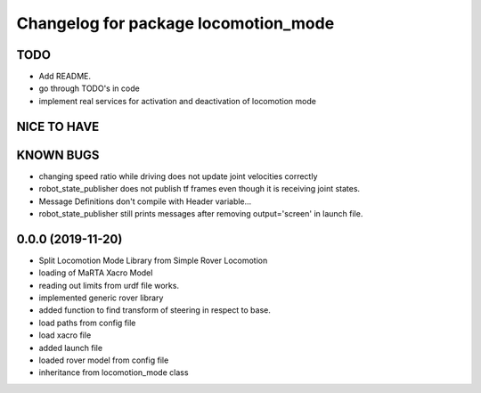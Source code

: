 ^^^^^^^^^^^^^^^^^^^^^^^^^^^^^^^^^^^^^
Changelog for package locomotion_mode
^^^^^^^^^^^^^^^^^^^^^^^^^^^^^^^^^^^^^

TODO
----
* Add README.
* go through TODO's in code
* implement real services for activation and deactivation of locomotion mode

NICE TO HAVE
------------

KNOWN BUGS
----------
* changing speed ratio while driving does not update joint velocities correctly
* robot_state_publisher does not publish tf frames even though it is receiving joint states.
* Message Definitions don't compile with Header variable...
* robot_state_publisher still prints messages after removing output='screen' in launch file.

0.0.0 (2019-11-20)
------------------
* Split Locomotion Mode Library from Simple Rover Locomotion
* loading of MaRTA Xacro Model
* reading out limits from urdf file works.
* implemented generic rover library
* added function to find transform of steering in respect to base.
* load paths from config file
* load xacro file
* added launch file
* loaded rover model from config file
* inheritance from locomotion_mode class
